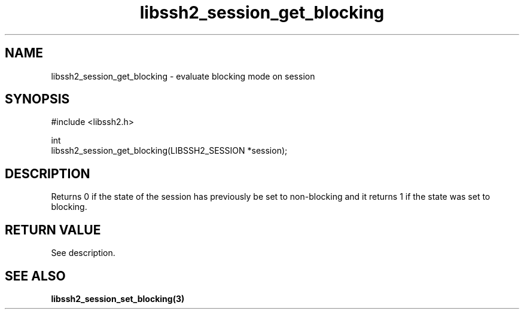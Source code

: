 .\" Copyright (C) The libssh2 project and its contributors.
.\" SPDX-License-Identifier: BSD-3-Clause
.TH libssh2_session_get_blocking 3 "1 Jun 2007" "libssh2 0.15" "libssh2"
.SH NAME
libssh2_session_get_blocking \- evaluate blocking mode on session
.SH SYNOPSIS
.nf
#include <libssh2.h>

int
libssh2_session_get_blocking(LIBSSH2_SESSION *session);
.fi
.SH DESCRIPTION
Returns 0 if the state of the session has previously be set to non-blocking
and it returns 1 if the state was set to blocking.
.SH RETURN VALUE
See description.
.SH SEE ALSO
.BR libssh2_session_set_blocking(3)
